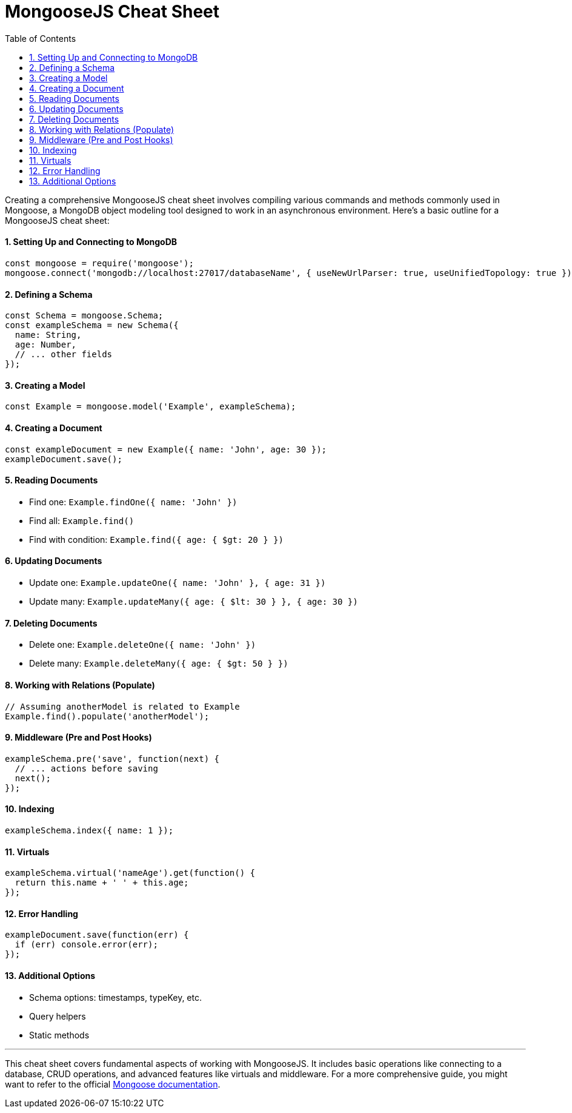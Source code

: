 = MongooseJS Cheat Sheet
:source-highlighter: coderay
:toc: right

Creating a comprehensive MongooseJS cheat sheet involves compiling
various commands and methods commonly used in Mongoose, a MongoDB object
modeling tool designed to work in an asynchronous environment. Here’s a
basic outline for a MongooseJS cheat sheet:

==== 1. Setting Up and Connecting to MongoDB

[source,javascript]
----
const mongoose = require('mongoose');
mongoose.connect('mongodb://localhost:27017/databaseName', { useNewUrlParser: true, useUnifiedTopology: true });
----

==== 2. Defining a Schema

[source,javascript]
----
const Schema = mongoose.Schema;
const exampleSchema = new Schema({
  name: String,
  age: Number,
  // ... other fields
});
----

==== 3. Creating a Model

[source,javascript]
----
const Example = mongoose.model('Example', exampleSchema);
----

==== 4. Creating a Document

[source,javascript]
----
const exampleDocument = new Example({ name: 'John', age: 30 });
exampleDocument.save();
----

==== 5. Reading Documents

* Find one: `+Example.findOne({ name: 'John' })+`
* Find all: `+Example.find()+`
* Find with condition: `+Example.find({ age: { $gt: 20 } })+`

==== 6. Updating Documents

* Update one: `+Example.updateOne({ name: 'John' }, { age: 31 })+`
* Update many: `+Example.updateMany({ age: { $lt: 30 } }, { age: 30 })+`

==== 7. Deleting Documents

* Delete one: `+Example.deleteOne({ name: 'John' })+`
* Delete many: `+Example.deleteMany({ age: { $gt: 50 } })+`

==== 8. Working with Relations (Populate)

[source,javascript]
----
// Assuming anotherModel is related to Example
Example.find().populate('anotherModel');
----

==== 9. Middleware (Pre and Post Hooks)

[source,javascript]
----
exampleSchema.pre('save', function(next) {
  // ... actions before saving
  next();
});
----

==== 10. Indexing

[source,javascript]
----
exampleSchema.index({ name: 1 });
----

==== 11. Virtuals

[source,javascript]
----
exampleSchema.virtual('nameAge').get(function() {
  return this.name + ' ' + this.age;
});
----

==== 12. Error Handling

[source,javascript]
----
exampleDocument.save(function(err) {
  if (err) console.error(err);
});
----

==== 13. Additional Options

* Schema options: timestamps, typeKey, etc.
* Query helpers
* Static methods

'''''

This cheat sheet covers fundamental aspects of working with MongooseJS.
It includes basic operations like connecting to a database, CRUD
operations, and advanced features like virtuals and middleware. For a
more comprehensive guide, you might want to refer to the official
https://mongoosejs.com/docs/guide.html[Mongoose documentation].
